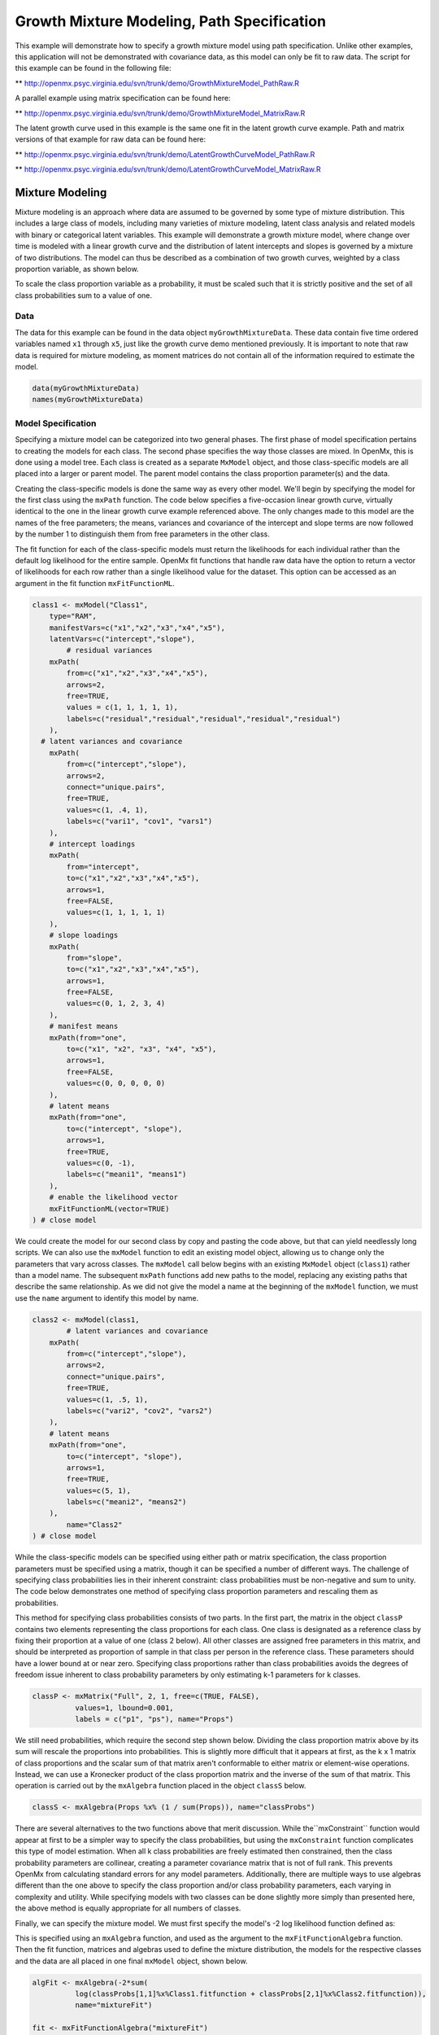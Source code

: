 
Growth Mixture Modeling, Path Specification
===========================================

This example will demonstrate how to specify a growth mixture model using path specification. Unlike other examples, this application will not be demonstrated with covariance data, as this model can only be fit to raw data. The script for this example can be found in the following file:

** http://openmx.psyc.virginia.edu/svn/trunk/demo/GrowthMixtureModel_PathRaw.R

A parallel example using matrix specification can be found here:

** http://openmx.psyc.virginia.edu/svn/trunk/demo/GrowthMixtureModel_MatrixRaw.R

The latent growth curve used in this example is the same one fit in the latent growth curve example. Path and matrix versions of that example for raw data can be found here: 

** http://openmx.psyc.virginia.edu/svn/trunk/demo/LatentGrowthCurveModel_PathRaw.R

** http://openmx.psyc.virginia.edu/svn/trunk/demo/LatentGrowthCurveModel_MatrixRaw.R

Mixture Modeling
----------------

Mixture modeling is an approach where data are assumed to be governed by some type of mixture distribution. This includes a large class of models, including many varieties of mixture modeling, latent class analysis and related models with binary or categorical latent variables. This example will demonstrate a growth mixture model, where change over time is modeled with a linear growth curve and the distribution of latent intercepts and slopes is governed by a mixture of two distributions. The model can thus be described as a combination of two growth curves, weighted by a class proportion variable, as shown below.

.. math::
   :nowrap:
   
   \begin{eqnarray*} 
   x_{ij} = p_1 (Intercept_{i1} + \lambda_1 Slope_{i1} + \epsilon) + p_2 (Intercept_{i2} + \lambda_2 Slope_{i2} + \epsilon)
   \end{eqnarray*}

To scale the class proportion variable as a probability, it must be scaled such that it is strictly positive and the set of all class probabilities sum to a value of one.

.. math::
   :nowrap:

   \begin{eqnarray*} 
   \sum_{i=1}^k p_i = 1 
   \end{eqnarray*}

Data
^^^^
The data for this example can be found in the data object ``myGrowthMixtureData``. These data contain five time ordered variables named ``x1`` through ``x5``, just like the growth curve demo mentioned previously. It is important to note that raw data is required for mixture modeling, as moment matrices do not contain all of the information required to estimate the model. 

.. code-block:: r

	data(myGrowthMixtureData)
	names(myGrowthMixtureData)

Model Specification
^^^^^^^^^^^^^^^^^^^

Specifying a mixture model can be categorized into two general phases. The first phase of model specification pertains to creating the models for each class. The second phase specifies the way those classes are mixed. In OpenMx, this is done using a model tree. Each class is created as a separate ``MxModel`` object, and those class-specific models are all placed into a larger or parent model. The parent model contains the class proportion parameter(s) and the data. 

Creating the class-specific models is done the same way as every other model. We'll begin by specifying the model for the first class using the ``mxPath`` function. The code below specifies a five-occasion linear growth curve, virtually identical to the one in the linear growth curve example referenced above. The only changes made to this model are the names of the free parameters; the means, variances and covariance of the intercept and slope terms are now followed by the number 1 to distinguish them from free parameters in the other class.

The fit function for each of the class-specific models must return the likelihoods for each individual rather than the default log likelihood for the entire sample. OpenMx fit functions that handle raw data have the option to return a vector of likelihoods for each row rather than a single likelihood value for the dataset. This option can be accessed as an argument in the fit function ``mxFitFunctionML``. 

.. code-block:: r

	class1 <- mxModel("Class1", 
	    type="RAM",
	    manifestVars=c("x1","x2","x3","x4","x5"),
	    latentVars=c("intercept","slope"),
		# residual variances
	    mxPath(
	    	from=c("x1","x2","x3","x4","x5"), 
	        arrows=2,
	        free=TRUE, 
	        values = c(1, 1, 1, 1, 1),
	        labels=c("residual","residual","residual","residual","residual")
	    ),
  	  # latent variances and covariance
	    mxPath(
	    	from=c("intercept","slope"), 
	        arrows=2,
	        connect="unique.pairs",
	        free=TRUE, 
	        values=c(1, .4, 1),
	        labels=c("vari1", "cov1", "vars1")
	    ),
	    # intercept loadings
	    mxPath(
	    	from="intercept",
	        to=c("x1","x2","x3","x4","x5"),
	        arrows=1,
	        free=FALSE,
	        values=c(1, 1, 1, 1, 1)
	    ),
	    # slope loadings
	    mxPath(
	    	from="slope",
	        to=c("x1","x2","x3","x4","x5"),
	        arrows=1,
	        free=FALSE,
	        values=c(0, 1, 2, 3, 4)
	    ),
	    # manifest means
	    mxPath(from="one",
	        to=c("x1", "x2", "x3", "x4", "x5"),
	        arrows=1,
	        free=FALSE,
	        values=c(0, 0, 0, 0, 0)
	    ),
	    # latent means
	    mxPath(from="one",
	        to=c("intercept", "slope"),
	        arrows=1,
	        free=TRUE,
	        values=c(0, -1),
	        labels=c("meani1", "means1")
	    ),
	    # enable the likelihood vector
	    mxFitFunctionML(vector=TRUE)
	) # close model
	
We could create the model for our second class by copy and pasting the code above, but that can yield needlessly long scripts. We can also use the ``mxModel`` function to edit an existing model object, allowing us to change only the parameters that vary across classes. The ``mxModel`` call below begins with an existing ``MxModel`` object (``class1``) rather than a model name. The subsequent ``mxPath`` functions add new paths to the model, replacing any existing paths that describe the same relationship. As we did not give the model a name at the beginning of the ``mxModel`` function, we must use the ``name`` argument to identify this model by name.

.. code-block:: r

	class2 <- mxModel(class1,
		# latent variances and covariance
	    mxPath(
	    	from=c("intercept","slope"), 
	        arrows=2,
	        connect="unique.pairs",
	        free=TRUE, 
	        values=c(1, .5, 1),
	        labels=c("vari2", "cov2", "vars2")
	    ),
	    # latent means
	    mxPath(from="one",
	        to=c("intercept", "slope"),
	        arrows=1,
	        free=TRUE,
	        values=c(5, 1),
	        labels=c("meani2", "means2")
	    ),
		name="Class2"
	) # close model
	
While the class-specific models can be specified using either path or matrix specification, the class proportion parameters must be specified using a matrix, though it can be specified a number of different ways. The challenge of specifying class probabilities lies in their inherent constraint: class probabilities must be non-negative and sum to unity. The code below demonstrates one method of specifying class proportion parameters and rescaling them as probabilities. 

This method for specifying class probabilities consists of two parts. In the first part, the matrix in the object ``classP`` contains two elements representing the class proportions for each class. One class is designated as a reference class by fixing their proportion at a value of one (class 2 below). All other classes are assigned free parameters in this matrix, and should be interpreted as proportion of sample in that class per person in the reference class. These parameters should have a lower bound at or near zero. Specifying class proportions rather than class probabilities avoids the degrees of freedom issue inherent to class probability parameters by only estimating k-1 parameters for k classes.

.. code-block:: r

	classP <- mxMatrix("Full", 2, 1, free=c(TRUE, FALSE), 
	          values=1, lbound=0.001, 
	          labels = c("p1", "ps"), name="Props")

We still need probabilities, which require the second step shown below. Dividing the class proportion matrix above by its sum will rescale the proportions into probabilities. This is slightly more difficult that it appears at first, as the k x 1 matrix of class proportions and the scalar sum of that matrix aren't conformable to either matrix or element-wise operations. Instead, we can use a Kronecker product of the class proportion matrix and the inverse of the sum of that matrix. This operation is carried out by the ``mxAlgebra`` function placed in the object ``classS`` below.

.. code-block:: r

	classS <- mxAlgebra(Props %x% (1 / sum(Props)), name="classProbs")

There are several alternatives to the two functions above that merit discussion. While the``mxConstraint`` function would appear at first to be a simpler way to specify the class probabilities, but using the ``mxConstraint`` function complicates this type of model estimation. When all k class probabilities are freely estimated then constrained, then the class probability parameters are collinear, creating a parameter covariance matrix that is not of full rank. This prevents OpenMx from calculating standard errors for any model parameters. Additionally, there are multiple ways to use algebras different than the one above to specify the class proportion and/or class probability parameters, each varying in complexity and utility. While specifying models with two classes can be done slightly more simply than presented here, the above method is equally appropriate for all numbers of classes.

Finally, we can specify the mixture model. We must first specify the model's -2 log likelihood function defined as:

.. math::
   :nowrap:

   \begin{eqnarray*} 
   -2LL = -2 * \sum_{i=1}^n \sum_{k=1}^m \log (p_k l_{ki})
   \end{eqnarray*}

This is specified using an ``mxAlgebra`` function, and used as the argument to the ``mxFitFunctionAlgebra`` function. Then the fit function, matrices and algebras used to define the mixture distribution, the models for the respective classes and the data are all placed in one final ``mxModel`` object, shown below.	

.. code-block:: r

	algFit <- mxAlgebra(-2*sum(
	          log(classProbs[1,1]%x%Class1.fitfunction + classProbs[2,1]%x%Class2.fitfunction)), 
	          name="mixtureFit")

	fit <- mxFitFunctionAlgebra("mixtureFit")

	gmm <- mxModel("Growth Mixture Model",
		mxData(
	    	observed=myGrowthMixtureData,
	        type="raw"
	    ),
	    class1, class2,
	    classP, classS,
	    algFit, fit
		)    

	gmmFit <- mxRun(gmm)

	summary(gmmFit)

Multiple Runs: Serial Method
^^^^^^^^^^^^^^^^^^^^^^^^^^^^^^^^

The results of a mixture model can sometimes depend on starting values. It is a good idea to run a mixture model with a variety of starting values to make sure results you find are not the result of a local minimum in the likelihood space. This section will describe a serial (i.e., running one model at a time) method for randomly generating starting values and re-running a model, which is appropriate for a wide range of methods. The next section will cover parallel (multiple models simultaneously) estimation procedures. Both of these examples are available in the ``GrowthMixtureModelRandomStarts`` demo.

** http://openmx.psyc.virginia.edu/svn/trunk/demo/GrowthMixtureModelRandomStarts.R

One way to access the starting values in a model is by using the ``omxGetParameters`` function. This function takes an existing model as an argument and returns the names and values of all free parameters. Using this function on our growth mixture model, which is stored in an objected called ``gmm``, gives us back the starting values we specified above.

.. code-block:: r

        omxGetParameters(gmm)
    #        pclass1 residual    vari1     cov1    vars1   meani1   means1    vari2     cov2    vars2   meani2 
    #        	0.2      1.0      1.0      0.4      1.0      0.0     -1.0      1.0      0.5      1.0      5.0 
    #        means2 
    #        	1.0

A companion function to ``omxGetParameters`` is ``omxSetParameters``, which can be used to alter one or more named parameters in a model. This function can be used to change the values, freedom and labels of any parameters in a model, returning an MxModel object with the specified changes. The code below shows how to change the residual variance starting value from 1.0 to 0.5. Note that the output of the ``omxSetParameters`` function is placed back into the object ``gmm``.

.. code-block:: r

		gmm <- omxSetParameters(gmm, labels="residual", values=0.5)

The MxModel in the object ``gmm`` can now be run and the results compared with other sets of staring values. Starting values can also be sampled from distributions, allowing users to automate starting value generation, which is demonstrated below. The ``omxGetParameters`` function is used to find the names of the free parameters and define three matrices: a matrix ``input`` that holds the starting values for any run; a matrix ``output`` that holds the converged values of each parameter; and a matrix ``fit`` that contains the -2 log likelihoods and other relevant model fit statistics. Each of these matrices contains one row for every set of starting values. Starting values are randomly generated from a set of uniform distributions using the ``runif`` function, allowing the ranges inherent to each parameter to be enforced (i.e., variances are positive, etc). A ``for`` loop repeatedly runs the model with starting values from the ``input`` matrix and places the final estimates and fit statistics in the ``output`` and ``fit`` matrices, respectively.

.. code-block:: r

	# how many trials?
	trials <- 20

	# place all of the parameter names in a vector
	parNames <- names(omxGetParameters(gmm))

	# make a matrix to hold all of the 
	input <- matrix(NA, trials, length(parNames))
	dimnames(input) <- list(c(1: trials), c(parNames))

	output <- matrix(NA, trials, length(parNames))
	dimnames(output) <- list(c(1: trials), c(parNames))

	fit <- matrix(NA, trials, 5)
	dimnames(fit) <- list(c(1: trials), c("Minus2LL", "Status", "Iterations", "pclass1", "time"))

	# populate the class probabilities
	input[,"p1"] <- runif(trials, 0.1, 0.9)
	input[,"p1"] <- input[,"p1"]/(1-input[,"p1"])

	# populate the variances
	v <- c("vari1", "vars1", "vari2", "vars2", "residual")
	input[,v] <- runif(trials*5, 0, 10)

	# populate the means
	m <- c("meani1", "means1", "meani2", "means2")
	input[,m] <- runif(trials*4, -5, 5)

	# populate the covariances
	r <- runif(trials*2, -0.9, 0.9)
	scale <- c(
	    sqrt(input[,"vari1"]*input[,"vars1"]),
	    sqrt(input[,"vari2"]*input[,"vars2"]))
	input[,c("cov1", "cov2")] <- r * scale


	for (i in 1: trials){
		temp1 <- omxSetParameters(gmm,
			labels=parNames,
			values=input[i,]
			)

		temp1$name <- paste("Starting Values Set", i)

		temp2 <- mxRun(temp1, unsafe=TRUE, suppressWarnings=TRUE, checkpoint=TRUE)

		output[i,] <- omxGetParameters(temp2)
		fit[i,] <- c(
			temp2$output$Minus2LogLikelihood,
			temp2$output$status[[1]],
			temp2$output$iterations,
			round(temp2$classProbs$result[1,1], 4),
			temp2$output$wallTime
			)
		}


Viewing the contents of the ``fit`` matrix shows the -2 log likelihoods for each of the runs, as well as the convergence status, number of iterations and class probabilities, shown below.

.. code-block:: r

	fit[,1:4]
    #	   Minus2LL Status Iterations   pclass1
    #	1  8739.050      0         41 0.3991078
    #	2  8739.050      0         40 0.6008913
    #	3  8739.050      0         44 0.3991078
    #	4  8739.050      1         31 0.3991079
    #	5  8739.050      0         32 0.3991082
    #	6  8739.050      1         34 0.3991089
    #	7  8966.628      0         22 0.9990000
    #	8  8966.628      0         24 0.9990000
    #	9  8966.628      0         23 0.0010000
    #	10 8966.628      1         36 0.0010000
    #	11 8963.437      6         25 0.9990000
    #	12 8966.628      0         28 0.9990000
    #	13 8739.050      1         47 0.6008916
    #	14 8739.050      1         36 0.3991082
    #	15 8739.050      0         43 0.3991076
    #	16 8739.050      0         46 0.6008948
    #	17 8739.050      1         50 0.3991092
    #	18 8945.756      6         50 0.9902127
    #	19 8739.050      0         53 0.3991085
    # 	20 8966.628      0         23 0.9990000

There are several things to note about the above results. First, the minimum -2 log likelihood was reached in 12 of 20 sets of staring values, all with NPSOL statuses of either zero (seven times) or one (five times). Additionally, the class probabilities are equivalent within five digits of precision, keeping in mind that no the model as specified contains no restriction as to which class is labeled "class 1" (probability equals .3991) and "class 2" (probability equals .6009). The other eight sets of starting values showed higher -2 log likelihood values and class probabilities at the set upper or lower bounds, indicating a local minimum. We can also view this information using R's ``table`` function.

.. code-block:: r

	table(round(fit[,1], 3), fit[,2])

    #	           0 1 6
    #	  8739.05  7 5 0
    #	  8945.756 0 0 1
    #	  8963.437 0 0 1
    #	  8966.628 5 1 0

We should have a great deal of confidence that the solution with class probabilities of .399 and .601 is the correct one.

Multiple Runs: Parallel Method
^^^^^^^^^^^^^^^^^^^^^^^^^^^^^^^

OpenMx supports multicore processing through the ``snowfall`` library, which is described in the "Multicore Execution" section of the documentation and in the following demo:

** http://openmx.psyc.virginia.edu/svn/trunk/demo/BootstrapParallel.R

Using multiple processors can greatly improve processing time for model estimation when a model contains independent submodels. While the growth mixture model in this example does contain submodels (i.e., the class specific models), they are not independent, as they both depend on a set of shared parameters ("residual", "pclass1").

However, multicore estimation can be used instead of the ``for`` loop in the above section for testing alternative sets of starting values. Instead of changing the starting values in the ``gmm`` object repeatedly, multiple copies of the model contained in ``gmm`` must be placed into parent or container model. Either the above ``for`` loop or a set of "apply" statements can be used to generate the model.

The example below first initializes the ``snowfall`` library, which also loads the ``snow`` library. The ``sfInit`` function initializes parallel; you must supply the number of processors on your computer or grid for the analysis, then reload OpenMx as a snowfall library.

.. code-block:: r

	require(snowfall)
	sfInit(parallel=TRUE, cpus=4)
	sfLibrary(OpenMx)

From there, parallel optimization requires that a holder or top model (named "Top" in the object ``topModel`` below) contain a set of independent submodels. In our example, each independent submodel will consist of a copy of the above ``gmm`` model with a different set of starting values. Using the matrix of starting values from the serial example above (``input``), we can create a function called ``makeModel`` that can be used to create these submodels. While this function is entirely optional, it allows us to use the ``lapply`` function to create a list of submodels for optimization. Once those submodels are placed in the ``submodels`` slot of the object ``topModel``, we can run this model just like any other. A second function, ``fitStats``, can then be used to get the results from each submodel.

.. code-block:: r

	topModel <- mxModel("Top")	

	makeModel <- function(modelNumber){
		temp <- mxModel(gmm, 
			independent=TRUE,
			name=paste("Iteration", modelNumber, sep=""))
		temp <- omxSetParameters(temp,
			labels=parNames,
			values=input[modelNumber,])
		return(temp)
	}

	mySubs <- lapply(1:20, makeModel)

	topModel$submodels <- mySubs

	results <- mxRun(topModel)

	fitStats <- function(model){
		retval <- c(
			model$output$Minus2LogLikelihood,
			model$output$status[[1]],
			model$output$iterations,
			round(model$classProbs$result[1,1], 4)
			)	
		return(retval)
	}

	resultsFit <- t(omxSapply(results$submodels, fitStats))
	sfStop()

This parallel method saves computational time, but requires additional coding. For models as small as the one in this example (total processing time of approximately 2 seconds), the speed-up from using the parallel version is marginal (approximately 35-50 seconds for the serial method against 20-30 seconds for the parallel version). However, as models get more complex or require a greater number of random starts, the parallel method can provide substantial time savings. Regardless of method, re-running models with varying starting values is an essential part of running multivariate models.
